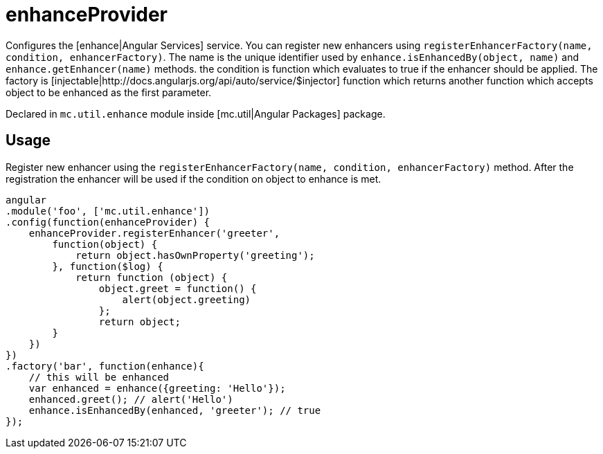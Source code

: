 = enhanceProvider

Configures the [enhance|Angular Services] service. You can register new enhancers using `registerEnhancerFactory(name, condition, enhancerFactory)`.
The name is the unique identifier used by `enhance.isEnhancedBy(object, name)` and `enhance.getEnhancer(name)` methods. the condition
is function which evaluates to true if the enhancer should be applied. The factory is [injectable|http://docs.angularjs.org/api/auto/service/$injector] function
which returns another function which accepts object to be enhanced as the first parameter.

Declared in `mc.util.enhance` module inside [mc.util|Angular Packages] package.

== Usage

Register new enhancer using the `registerEnhancerFactory(name, condition, enhancerFactory)` method. After the
registration the enhancer will be used if the condition on object to enhance is met.

[source,javascript]
----
angular
.module('foo', ['mc.util.enhance'])
.config(function(enhanceProvider) {
    enhanceProvider.registerEnhancer('greeter',
        function(object) {
            return object.hasOwnProperty('greeting');
        }, function($log) {
            return function (object) {
                object.greet = function() {
                    alert(object.greeting)
                };
                return object;
        }
    })
})
.factory('bar', function(enhance){
    // this will be enhanced
    var enhanced = enhance({greeting: 'Hello'});
    enhanced.greet(); // alert('Hello')
    enhance.isEnhancedBy(enhanced, 'greeter'); // true
});
----
